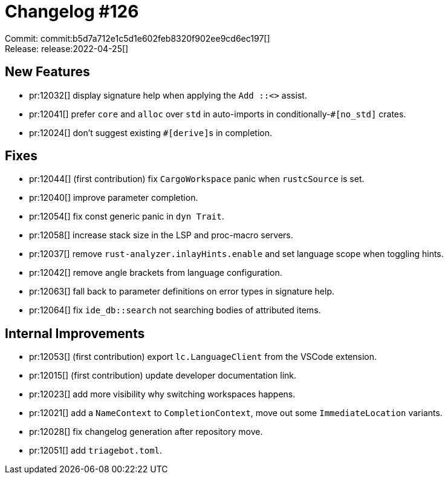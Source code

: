 = Changelog #126
:sectanchors:
:page-layout: post

Commit: commit:b5d7a712e1c5d1e602feb8320f902ee9cd6ec197[] +
Release: release:2022-04-25[]

== New Features

* pr:12032[] display signature help when applying the ``Add ::<>`` assist.
* pr:12041[] prefer `core` and `alloc` over `std` in auto-imports in conditionally-`#[no_std]` crates.
* pr:12024[] don't suggest existing ``#[derive]``s in completion.

== Fixes

* pr:12044[] (first contribution) fix `CargoWorkspace` panic when `rustcSource` is set.
* pr:12040[] improve parameter completion.
* pr:12054[] fix const generic panic in `dyn Trait`.
* pr:12058[] increase stack size in the LSP and proc-macro servers.
* pr:12037[] remove `rust-analyzer.inlayHints.enable` and set language scope when toggling hints.
* pr:12042[] remove angle brackets from language configuration.
* pr:12063[] fall back to parameter definitions on error types in signature help.
* pr:12064[] fix `ide_db::search` not searching bodies of attributed items.

== Internal Improvements

* pr:12053[] (first contribution) export `lc.LanguageClient` from the VSCode extension.
* pr:12015[] (first contribution) update developer documentation link.
* pr:12023[] add more visibility why switching workspaces happens.
* pr:12021[] add a `NameContext` to `CompletionContext`, move out some `ImmediateLocation` variants.
* pr:12028[] fix changelog generation after repository move.
* pr:12051[] add `triagebot.toml`.
